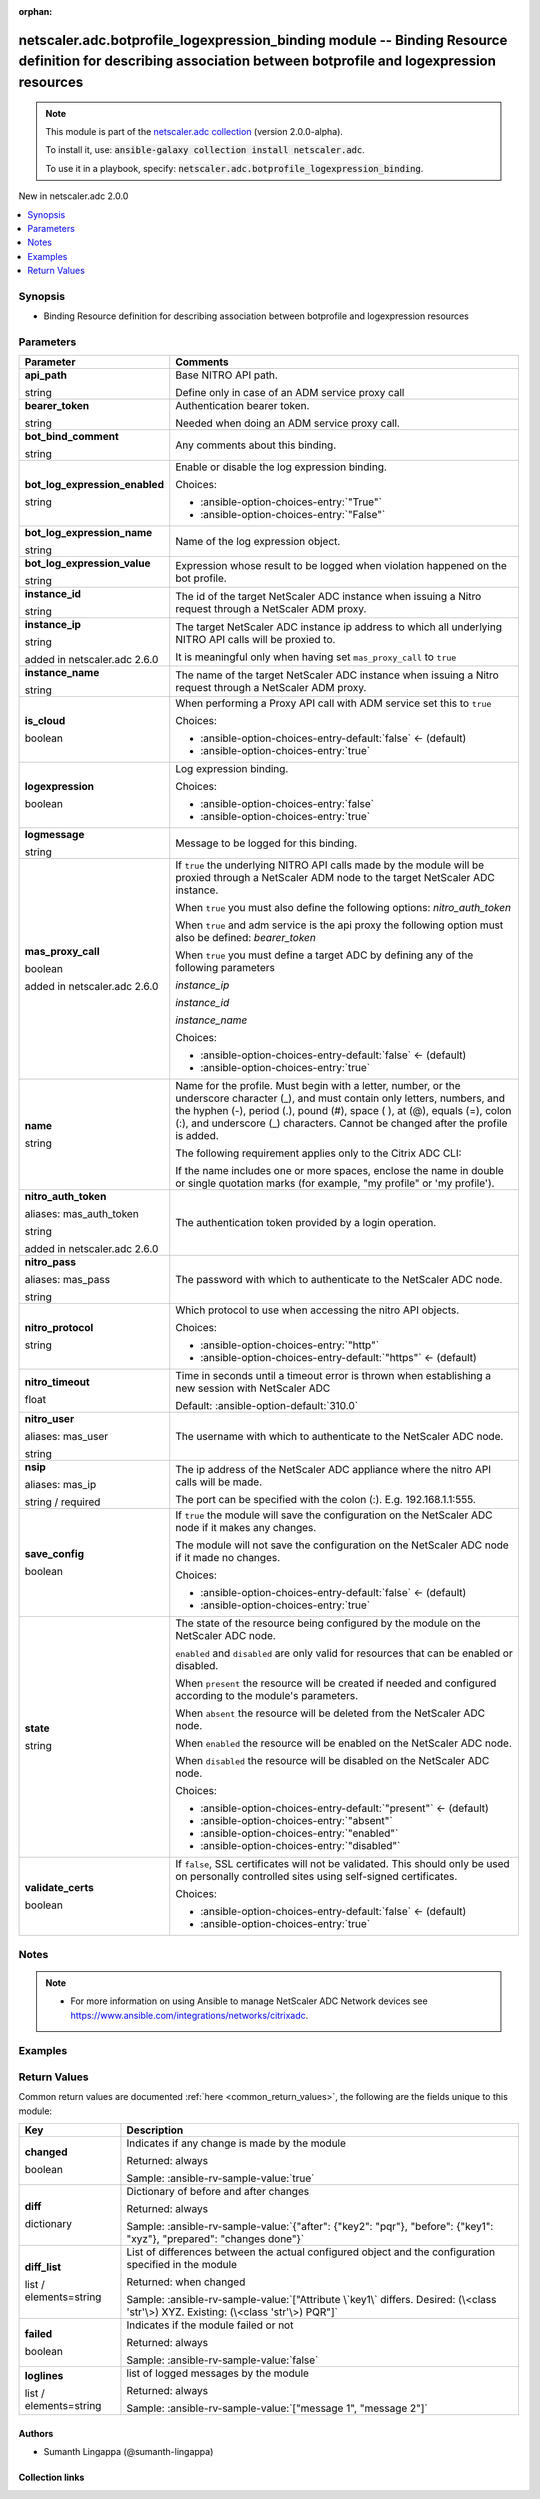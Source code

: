 
.. Document meta

:orphan:

.. |antsibull-internal-nbsp| unicode:: 0xA0
    :trim:

.. role:: ansible-attribute-support-label
.. role:: ansible-attribute-support-property
.. role:: ansible-attribute-support-full
.. role:: ansible-attribute-support-partial
.. role:: ansible-attribute-support-none
.. role:: ansible-attribute-support-na
.. role:: ansible-option-type
.. role:: ansible-option-elements
.. role:: ansible-option-required
.. role:: ansible-option-versionadded
.. role:: ansible-option-aliases
.. role:: ansible-option-choices
.. role:: ansible-option-choices-default-mark
.. role:: ansible-option-default-bold
.. role:: ansible-option-configuration
.. role:: ansible-option-returned-bold
.. role:: ansible-option-sample-bold

.. Anchors

.. _ansible_collections.netscaler.adc.botprofile_logexpression_binding_module:

.. Anchors: short name for ansible.builtin

.. Anchors: aliases



.. Title

netscaler.adc.botprofile_logexpression_binding module -- Binding Resource definition for describing association between botprofile and logexpression resources
++++++++++++++++++++++++++++++++++++++++++++++++++++++++++++++++++++++++++++++++++++++++++++++++++++++++++++++++++++++++++++++++++++++++++++++++++++++++++++++

.. Collection note

.. note::
    This module is part of the `netscaler.adc collection <https://galaxy.ansible.com/netscaler/adc>`_ (version 2.0.0-alpha).

    To install it, use: :code:`ansible-galaxy collection install netscaler.adc`.

    To use it in a playbook, specify: :code:`netscaler.adc.botprofile_logexpression_binding`.

.. version_added

.. rst-class:: ansible-version-added

New in netscaler.adc 2.0.0

.. contents::
   :local:
   :depth: 1

.. Deprecated


Synopsis
--------

.. Description

- Binding Resource definition for describing association between botprofile and logexpression resources


.. Aliases


.. Requirements






.. Options

Parameters
----------

.. rst-class:: ansible-option-table

.. list-table::
  :width: 100%
  :widths: auto
  :header-rows: 1

  * - Parameter
    - Comments

  * - .. raw:: html

        <div class="ansible-option-cell">
        <div class="ansibleOptionAnchor" id="parameter-api_path"></div>

      .. _ansible_collections.netscaler.adc.botprofile_logexpression_binding_module__parameter-api_path:

      .. rst-class:: ansible-option-title

      **api_path**

      .. raw:: html

        <a class="ansibleOptionLink" href="#parameter-api_path" title="Permalink to this option"></a>

      .. rst-class:: ansible-option-type-line

      :ansible-option-type:`string`

      .. raw:: html

        </div>

    - .. raw:: html

        <div class="ansible-option-cell">

      Base NITRO API path.

      Define only in case of an ADM service proxy call


      .. raw:: html

        </div>

  * - .. raw:: html

        <div class="ansible-option-cell">
        <div class="ansibleOptionAnchor" id="parameter-bearer_token"></div>

      .. _ansible_collections.netscaler.adc.botprofile_logexpression_binding_module__parameter-bearer_token:

      .. rst-class:: ansible-option-title

      **bearer_token**

      .. raw:: html

        <a class="ansibleOptionLink" href="#parameter-bearer_token" title="Permalink to this option"></a>

      .. rst-class:: ansible-option-type-line

      :ansible-option-type:`string`

      .. raw:: html

        </div>

    - .. raw:: html

        <div class="ansible-option-cell">

      Authentication bearer token.

      Needed when doing an ADM service proxy call.


      .. raw:: html

        </div>

  * - .. raw:: html

        <div class="ansible-option-cell">
        <div class="ansibleOptionAnchor" id="parameter-bot_bind_comment"></div>

      .. _ansible_collections.netscaler.adc.botprofile_logexpression_binding_module__parameter-bot_bind_comment:

      .. rst-class:: ansible-option-title

      **bot_bind_comment**

      .. raw:: html

        <a class="ansibleOptionLink" href="#parameter-bot_bind_comment" title="Permalink to this option"></a>

      .. rst-class:: ansible-option-type-line

      :ansible-option-type:`string`

      .. raw:: html

        </div>

    - .. raw:: html

        <div class="ansible-option-cell">

      Any comments about this binding.


      .. raw:: html

        </div>

  * - .. raw:: html

        <div class="ansible-option-cell">
        <div class="ansibleOptionAnchor" id="parameter-bot_log_expression_enabled"></div>

      .. _ansible_collections.netscaler.adc.botprofile_logexpression_binding_module__parameter-bot_log_expression_enabled:

      .. rst-class:: ansible-option-title

      **bot_log_expression_enabled**

      .. raw:: html

        <a class="ansibleOptionLink" href="#parameter-bot_log_expression_enabled" title="Permalink to this option"></a>

      .. rst-class:: ansible-option-type-line

      :ansible-option-type:`string`

      .. raw:: html

        </div>

    - .. raw:: html

        <div class="ansible-option-cell">

      Enable or disable the log expression binding.


      .. rst-class:: ansible-option-line

      :ansible-option-choices:`Choices:`

      - :ansible-option-choices-entry:`"True"`
      - :ansible-option-choices-entry:`"False"`


      .. raw:: html

        </div>

  * - .. raw:: html

        <div class="ansible-option-cell">
        <div class="ansibleOptionAnchor" id="parameter-bot_log_expression_name"></div>

      .. _ansible_collections.netscaler.adc.botprofile_logexpression_binding_module__parameter-bot_log_expression_name:

      .. rst-class:: ansible-option-title

      **bot_log_expression_name**

      .. raw:: html

        <a class="ansibleOptionLink" href="#parameter-bot_log_expression_name" title="Permalink to this option"></a>

      .. rst-class:: ansible-option-type-line

      :ansible-option-type:`string`

      .. raw:: html

        </div>

    - .. raw:: html

        <div class="ansible-option-cell">

      Name of the log expression object.


      .. raw:: html

        </div>

  * - .. raw:: html

        <div class="ansible-option-cell">
        <div class="ansibleOptionAnchor" id="parameter-bot_log_expression_value"></div>

      .. _ansible_collections.netscaler.adc.botprofile_logexpression_binding_module__parameter-bot_log_expression_value:

      .. rst-class:: ansible-option-title

      **bot_log_expression_value**

      .. raw:: html

        <a class="ansibleOptionLink" href="#parameter-bot_log_expression_value" title="Permalink to this option"></a>

      .. rst-class:: ansible-option-type-line

      :ansible-option-type:`string`

      .. raw:: html

        </div>

    - .. raw:: html

        <div class="ansible-option-cell">

      Expression whose result to be logged when violation happened on the bot profile.


      .. raw:: html

        </div>

  * - .. raw:: html

        <div class="ansible-option-cell">
        <div class="ansibleOptionAnchor" id="parameter-instance_id"></div>

      .. _ansible_collections.netscaler.adc.botprofile_logexpression_binding_module__parameter-instance_id:

      .. rst-class:: ansible-option-title

      **instance_id**

      .. raw:: html

        <a class="ansibleOptionLink" href="#parameter-instance_id" title="Permalink to this option"></a>

      .. rst-class:: ansible-option-type-line

      :ansible-option-type:`string`

      .. raw:: html

        </div>

    - .. raw:: html

        <div class="ansible-option-cell">

      The id of the target NetScaler ADC instance when issuing a Nitro request through a NetScaler ADM proxy.


      .. raw:: html

        </div>

  * - .. raw:: html

        <div class="ansible-option-cell">
        <div class="ansibleOptionAnchor" id="parameter-instance_ip"></div>

      .. _ansible_collections.netscaler.adc.botprofile_logexpression_binding_module__parameter-instance_ip:

      .. rst-class:: ansible-option-title

      **instance_ip**

      .. raw:: html

        <a class="ansibleOptionLink" href="#parameter-instance_ip" title="Permalink to this option"></a>

      .. rst-class:: ansible-option-type-line

      :ansible-option-type:`string`

      :ansible-option-versionadded:`added in netscaler.adc 2.6.0`


      .. raw:: html

        </div>

    - .. raw:: html

        <div class="ansible-option-cell">

      The target NetScaler ADC instance ip address to which all underlying NITRO API calls will be proxied to.

      It is meaningful only when having set \ :literal:`mas\_proxy\_call`\  to \ :literal:`true`\ 


      .. raw:: html

        </div>

  * - .. raw:: html

        <div class="ansible-option-cell">
        <div class="ansibleOptionAnchor" id="parameter-instance_name"></div>

      .. _ansible_collections.netscaler.adc.botprofile_logexpression_binding_module__parameter-instance_name:

      .. rst-class:: ansible-option-title

      **instance_name**

      .. raw:: html

        <a class="ansibleOptionLink" href="#parameter-instance_name" title="Permalink to this option"></a>

      .. rst-class:: ansible-option-type-line

      :ansible-option-type:`string`

      .. raw:: html

        </div>

    - .. raw:: html

        <div class="ansible-option-cell">

      The name of the target NetScaler ADC instance when issuing a Nitro request through a NetScaler ADM proxy.


      .. raw:: html

        </div>

  * - .. raw:: html

        <div class="ansible-option-cell">
        <div class="ansibleOptionAnchor" id="parameter-is_cloud"></div>

      .. _ansible_collections.netscaler.adc.botprofile_logexpression_binding_module__parameter-is_cloud:

      .. rst-class:: ansible-option-title

      **is_cloud**

      .. raw:: html

        <a class="ansibleOptionLink" href="#parameter-is_cloud" title="Permalink to this option"></a>

      .. rst-class:: ansible-option-type-line

      :ansible-option-type:`boolean`

      .. raw:: html

        </div>

    - .. raw:: html

        <div class="ansible-option-cell">

      When performing a Proxy API call with ADM service set this to \ :literal:`true`\ 


      .. rst-class:: ansible-option-line

      :ansible-option-choices:`Choices:`

      - :ansible-option-choices-entry-default:`false` :ansible-option-choices-default-mark:`← (default)`
      - :ansible-option-choices-entry:`true`


      .. raw:: html

        </div>

  * - .. raw:: html

        <div class="ansible-option-cell">
        <div class="ansibleOptionAnchor" id="parameter-logexpression"></div>

      .. _ansible_collections.netscaler.adc.botprofile_logexpression_binding_module__parameter-logexpression:

      .. rst-class:: ansible-option-title

      **logexpression**

      .. raw:: html

        <a class="ansibleOptionLink" href="#parameter-logexpression" title="Permalink to this option"></a>

      .. rst-class:: ansible-option-type-line

      :ansible-option-type:`boolean`

      .. raw:: html

        </div>

    - .. raw:: html

        <div class="ansible-option-cell">

      Log expression binding.


      .. rst-class:: ansible-option-line

      :ansible-option-choices:`Choices:`

      - :ansible-option-choices-entry:`false`
      - :ansible-option-choices-entry:`true`


      .. raw:: html

        </div>

  * - .. raw:: html

        <div class="ansible-option-cell">
        <div class="ansibleOptionAnchor" id="parameter-logmessage"></div>

      .. _ansible_collections.netscaler.adc.botprofile_logexpression_binding_module__parameter-logmessage:

      .. rst-class:: ansible-option-title

      **logmessage**

      .. raw:: html

        <a class="ansibleOptionLink" href="#parameter-logmessage" title="Permalink to this option"></a>

      .. rst-class:: ansible-option-type-line

      :ansible-option-type:`string`

      .. raw:: html

        </div>

    - .. raw:: html

        <div class="ansible-option-cell">

      Message to be logged for this binding.


      .. raw:: html

        </div>

  * - .. raw:: html

        <div class="ansible-option-cell">
        <div class="ansibleOptionAnchor" id="parameter-mas_proxy_call"></div>

      .. _ansible_collections.netscaler.adc.botprofile_logexpression_binding_module__parameter-mas_proxy_call:

      .. rst-class:: ansible-option-title

      **mas_proxy_call**

      .. raw:: html

        <a class="ansibleOptionLink" href="#parameter-mas_proxy_call" title="Permalink to this option"></a>

      .. rst-class:: ansible-option-type-line

      :ansible-option-type:`boolean`

      :ansible-option-versionadded:`added in netscaler.adc 2.6.0`


      .. raw:: html

        </div>

    - .. raw:: html

        <div class="ansible-option-cell">

      If \ :literal:`true`\  the underlying NITRO API calls made by the module will be proxied through a NetScaler ADM node to the target NetScaler ADC instance.

      When \ :literal:`true`\  you must also define the following options: \ :emphasis:`nitro\_auth\_token`\ 

      When \ :literal:`true`\  and adm service is the api proxy the following option must also be defined: \ :emphasis:`bearer\_token`\ 

      When \ :literal:`true`\  you must define a target ADC by defining any of the following parameters

      \ :emphasis:`instance\_ip`\ 

      \ :emphasis:`instance\_id`\ 

      \ :emphasis:`instance\_name`\ 


      .. rst-class:: ansible-option-line

      :ansible-option-choices:`Choices:`

      - :ansible-option-choices-entry-default:`false` :ansible-option-choices-default-mark:`← (default)`
      - :ansible-option-choices-entry:`true`


      .. raw:: html

        </div>

  * - .. raw:: html

        <div class="ansible-option-cell">
        <div class="ansibleOptionAnchor" id="parameter-name"></div>

      .. _ansible_collections.netscaler.adc.botprofile_logexpression_binding_module__parameter-name:

      .. rst-class:: ansible-option-title

      **name**

      .. raw:: html

        <a class="ansibleOptionLink" href="#parameter-name" title="Permalink to this option"></a>

      .. rst-class:: ansible-option-type-line

      :ansible-option-type:`string`

      .. raw:: html

        </div>

    - .. raw:: html

        <div class="ansible-option-cell">

      Name for the profile. Must begin with a letter, number, or the underscore character (\_), and must contain only letters, numbers, and the hyphen (-), period (.), pound (#), space ( ), at (@), equals (=), colon (:), and underscore (\_) characters. Cannot be changed after the profile is added.

      

      The following requirement applies only to the Citrix ADC CLI:

      If the name includes one or more spaces, enclose the name in double or single quotation marks (for example, "my profile" or 'my profile').


      .. raw:: html

        </div>

  * - .. raw:: html

        <div class="ansible-option-cell">
        <div class="ansibleOptionAnchor" id="parameter-nitro_auth_token"></div>
        <div class="ansibleOptionAnchor" id="parameter-mas_auth_token"></div>

      .. _ansible_collections.netscaler.adc.botprofile_logexpression_binding_module__parameter-mas_auth_token:
      .. _ansible_collections.netscaler.adc.botprofile_logexpression_binding_module__parameter-nitro_auth_token:

      .. rst-class:: ansible-option-title

      **nitro_auth_token**

      .. raw:: html

        <a class="ansibleOptionLink" href="#parameter-nitro_auth_token" title="Permalink to this option"></a>

      .. rst-class:: ansible-option-type-line

      :ansible-option-aliases:`aliases: mas_auth_token`

      .. rst-class:: ansible-option-type-line

      :ansible-option-type:`string`

      :ansible-option-versionadded:`added in netscaler.adc 2.6.0`


      .. raw:: html

        </div>

    - .. raw:: html

        <div class="ansible-option-cell">

      The authentication token provided by a login operation.


      .. raw:: html

        </div>

  * - .. raw:: html

        <div class="ansible-option-cell">
        <div class="ansibleOptionAnchor" id="parameter-nitro_pass"></div>
        <div class="ansibleOptionAnchor" id="parameter-mas_pass"></div>

      .. _ansible_collections.netscaler.adc.botprofile_logexpression_binding_module__parameter-mas_pass:
      .. _ansible_collections.netscaler.adc.botprofile_logexpression_binding_module__parameter-nitro_pass:

      .. rst-class:: ansible-option-title

      **nitro_pass**

      .. raw:: html

        <a class="ansibleOptionLink" href="#parameter-nitro_pass" title="Permalink to this option"></a>

      .. rst-class:: ansible-option-type-line

      :ansible-option-aliases:`aliases: mas_pass`

      .. rst-class:: ansible-option-type-line

      :ansible-option-type:`string`

      .. raw:: html

        </div>

    - .. raw:: html

        <div class="ansible-option-cell">

      The password with which to authenticate to the NetScaler ADC node.


      .. raw:: html

        </div>

  * - .. raw:: html

        <div class="ansible-option-cell">
        <div class="ansibleOptionAnchor" id="parameter-nitro_protocol"></div>

      .. _ansible_collections.netscaler.adc.botprofile_logexpression_binding_module__parameter-nitro_protocol:

      .. rst-class:: ansible-option-title

      **nitro_protocol**

      .. raw:: html

        <a class="ansibleOptionLink" href="#parameter-nitro_protocol" title="Permalink to this option"></a>

      .. rst-class:: ansible-option-type-line

      :ansible-option-type:`string`

      .. raw:: html

        </div>

    - .. raw:: html

        <div class="ansible-option-cell">

      Which protocol to use when accessing the nitro API objects.


      .. rst-class:: ansible-option-line

      :ansible-option-choices:`Choices:`

      - :ansible-option-choices-entry:`"http"`
      - :ansible-option-choices-entry-default:`"https"` :ansible-option-choices-default-mark:`← (default)`


      .. raw:: html

        </div>

  * - .. raw:: html

        <div class="ansible-option-cell">
        <div class="ansibleOptionAnchor" id="parameter-nitro_timeout"></div>

      .. _ansible_collections.netscaler.adc.botprofile_logexpression_binding_module__parameter-nitro_timeout:

      .. rst-class:: ansible-option-title

      **nitro_timeout**

      .. raw:: html

        <a class="ansibleOptionLink" href="#parameter-nitro_timeout" title="Permalink to this option"></a>

      .. rst-class:: ansible-option-type-line

      :ansible-option-type:`float`

      .. raw:: html

        </div>

    - .. raw:: html

        <div class="ansible-option-cell">

      Time in seconds until a timeout error is thrown when establishing a new session with NetScaler ADC


      .. rst-class:: ansible-option-line

      :ansible-option-default-bold:`Default:` :ansible-option-default:`310.0`

      .. raw:: html

        </div>

  * - .. raw:: html

        <div class="ansible-option-cell">
        <div class="ansibleOptionAnchor" id="parameter-nitro_user"></div>
        <div class="ansibleOptionAnchor" id="parameter-mas_user"></div>

      .. _ansible_collections.netscaler.adc.botprofile_logexpression_binding_module__parameter-mas_user:
      .. _ansible_collections.netscaler.adc.botprofile_logexpression_binding_module__parameter-nitro_user:

      .. rst-class:: ansible-option-title

      **nitro_user**

      .. raw:: html

        <a class="ansibleOptionLink" href="#parameter-nitro_user" title="Permalink to this option"></a>

      .. rst-class:: ansible-option-type-line

      :ansible-option-aliases:`aliases: mas_user`

      .. rst-class:: ansible-option-type-line

      :ansible-option-type:`string`

      .. raw:: html

        </div>

    - .. raw:: html

        <div class="ansible-option-cell">

      The username with which to authenticate to the NetScaler ADC node.


      .. raw:: html

        </div>

  * - .. raw:: html

        <div class="ansible-option-cell">
        <div class="ansibleOptionAnchor" id="parameter-nsip"></div>
        <div class="ansibleOptionAnchor" id="parameter-mas_ip"></div>

      .. _ansible_collections.netscaler.adc.botprofile_logexpression_binding_module__parameter-mas_ip:
      .. _ansible_collections.netscaler.adc.botprofile_logexpression_binding_module__parameter-nsip:

      .. rst-class:: ansible-option-title

      **nsip**

      .. raw:: html

        <a class="ansibleOptionLink" href="#parameter-nsip" title="Permalink to this option"></a>

      .. rst-class:: ansible-option-type-line

      :ansible-option-aliases:`aliases: mas_ip`

      .. rst-class:: ansible-option-type-line

      :ansible-option-type:`string` / :ansible-option-required:`required`

      .. raw:: html

        </div>

    - .. raw:: html

        <div class="ansible-option-cell">

      The ip address of the NetScaler ADC appliance where the nitro API calls will be made.

      The port can be specified with the colon (:). E.g. 192.168.1.1:555.


      .. raw:: html

        </div>

  * - .. raw:: html

        <div class="ansible-option-cell">
        <div class="ansibleOptionAnchor" id="parameter-save_config"></div>

      .. _ansible_collections.netscaler.adc.botprofile_logexpression_binding_module__parameter-save_config:

      .. rst-class:: ansible-option-title

      **save_config**

      .. raw:: html

        <a class="ansibleOptionLink" href="#parameter-save_config" title="Permalink to this option"></a>

      .. rst-class:: ansible-option-type-line

      :ansible-option-type:`boolean`

      .. raw:: html

        </div>

    - .. raw:: html

        <div class="ansible-option-cell">

      If \ :literal:`true`\  the module will save the configuration on the NetScaler ADC node if it makes any changes.

      The module will not save the configuration on the NetScaler ADC node if it made no changes.


      .. rst-class:: ansible-option-line

      :ansible-option-choices:`Choices:`

      - :ansible-option-choices-entry-default:`false` :ansible-option-choices-default-mark:`← (default)`
      - :ansible-option-choices-entry:`true`


      .. raw:: html

        </div>

  * - .. raw:: html

        <div class="ansible-option-cell">
        <div class="ansibleOptionAnchor" id="parameter-state"></div>

      .. _ansible_collections.netscaler.adc.botprofile_logexpression_binding_module__parameter-state:

      .. rst-class:: ansible-option-title

      **state**

      .. raw:: html

        <a class="ansibleOptionLink" href="#parameter-state" title="Permalink to this option"></a>

      .. rst-class:: ansible-option-type-line

      :ansible-option-type:`string`

      .. raw:: html

        </div>

    - .. raw:: html

        <div class="ansible-option-cell">

      The state of the resource being configured by the module on the NetScaler ADC node.

      \ :literal:`enabled`\  and \ :literal:`disabled`\  are only valid for resources that can be enabled or disabled.

      When \ :literal:`present`\  the resource will be created if needed and configured according to the module's parameters.

      When \ :literal:`absent`\  the resource will be deleted from the NetScaler ADC node.

      When \ :literal:`enabled`\  the resource will be enabled on the NetScaler ADC node.

      When \ :literal:`disabled`\  the resource will be disabled on the NetScaler ADC node.


      .. rst-class:: ansible-option-line

      :ansible-option-choices:`Choices:`

      - :ansible-option-choices-entry-default:`"present"` :ansible-option-choices-default-mark:`← (default)`
      - :ansible-option-choices-entry:`"absent"`
      - :ansible-option-choices-entry:`"enabled"`
      - :ansible-option-choices-entry:`"disabled"`


      .. raw:: html

        </div>

  * - .. raw:: html

        <div class="ansible-option-cell">
        <div class="ansibleOptionAnchor" id="parameter-validate_certs"></div>

      .. _ansible_collections.netscaler.adc.botprofile_logexpression_binding_module__parameter-validate_certs:

      .. rst-class:: ansible-option-title

      **validate_certs**

      .. raw:: html

        <a class="ansibleOptionLink" href="#parameter-validate_certs" title="Permalink to this option"></a>

      .. rst-class:: ansible-option-type-line

      :ansible-option-type:`boolean`

      .. raw:: html

        </div>

    - .. raw:: html

        <div class="ansible-option-cell">

      If \ :literal:`false`\ , SSL certificates will not be validated. This should only be used on personally controlled sites using self-signed certificates.


      .. rst-class:: ansible-option-line

      :ansible-option-choices:`Choices:`

      - :ansible-option-choices-entry-default:`false` :ansible-option-choices-default-mark:`← (default)`
      - :ansible-option-choices-entry:`true`


      .. raw:: html

        </div>


.. Attributes


.. Notes

Notes
-----

.. note::
   - For more information on using Ansible to manage NetScaler ADC Network devices see \ https://www.ansible.com/integrations/networks/citrixadc\ .

.. Seealso


.. Examples

Examples
--------

.. code-block:: yaml+jinja

    




.. Facts


.. Return values

Return Values
-------------
Common return values are documented :ref:`here <common_return_values>`, the following are the fields unique to this module:

.. rst-class:: ansible-option-table

.. list-table::
  :width: 100%
  :widths: auto
  :header-rows: 1

  * - Key
    - Description

  * - .. raw:: html

        <div class="ansible-option-cell">
        <div class="ansibleOptionAnchor" id="return-changed"></div>

      .. _ansible_collections.netscaler.adc.botprofile_logexpression_binding_module__return-changed:

      .. rst-class:: ansible-option-title

      **changed**

      .. raw:: html

        <a class="ansibleOptionLink" href="#return-changed" title="Permalink to this return value"></a>

      .. rst-class:: ansible-option-type-line

      :ansible-option-type:`boolean`

      .. raw:: html

        </div>

    - .. raw:: html

        <div class="ansible-option-cell">

      Indicates if any change is made by the module


      .. rst-class:: ansible-option-line

      :ansible-option-returned-bold:`Returned:` always

      .. rst-class:: ansible-option-line
      .. rst-class:: ansible-option-sample

      :ansible-option-sample-bold:`Sample:` :ansible-rv-sample-value:`true`


      .. raw:: html

        </div>


  * - .. raw:: html

        <div class="ansible-option-cell">
        <div class="ansibleOptionAnchor" id="return-diff"></div>

      .. _ansible_collections.netscaler.adc.botprofile_logexpression_binding_module__return-diff:

      .. rst-class:: ansible-option-title

      **diff**

      .. raw:: html

        <a class="ansibleOptionLink" href="#return-diff" title="Permalink to this return value"></a>

      .. rst-class:: ansible-option-type-line

      :ansible-option-type:`dictionary`

      .. raw:: html

        </div>

    - .. raw:: html

        <div class="ansible-option-cell">

      Dictionary of before and after changes


      .. rst-class:: ansible-option-line

      :ansible-option-returned-bold:`Returned:` always

      .. rst-class:: ansible-option-line
      .. rst-class:: ansible-option-sample

      :ansible-option-sample-bold:`Sample:` :ansible-rv-sample-value:`{"after": {"key2": "pqr"}, "before": {"key1": "xyz"}, "prepared": "changes done"}`


      .. raw:: html

        </div>


  * - .. raw:: html

        <div class="ansible-option-cell">
        <div class="ansibleOptionAnchor" id="return-diff_list"></div>

      .. _ansible_collections.netscaler.adc.botprofile_logexpression_binding_module__return-diff_list:

      .. rst-class:: ansible-option-title

      **diff_list**

      .. raw:: html

        <a class="ansibleOptionLink" href="#return-diff_list" title="Permalink to this return value"></a>

      .. rst-class:: ansible-option-type-line

      :ansible-option-type:`list` / :ansible-option-elements:`elements=string`

      .. raw:: html

        </div>

    - .. raw:: html

        <div class="ansible-option-cell">

      List of differences between the actual configured object and the configuration specified in the module


      .. rst-class:: ansible-option-line

      :ansible-option-returned-bold:`Returned:` when changed

      .. rst-class:: ansible-option-line
      .. rst-class:: ansible-option-sample

      :ansible-option-sample-bold:`Sample:` :ansible-rv-sample-value:`["Attribute \`key1\` differs. Desired: (\<class 'str'\>) XYZ. Existing: (\<class 'str'\>) PQR"]`


      .. raw:: html

        </div>


  * - .. raw:: html

        <div class="ansible-option-cell">
        <div class="ansibleOptionAnchor" id="return-failed"></div>

      .. _ansible_collections.netscaler.adc.botprofile_logexpression_binding_module__return-failed:

      .. rst-class:: ansible-option-title

      **failed**

      .. raw:: html

        <a class="ansibleOptionLink" href="#return-failed" title="Permalink to this return value"></a>

      .. rst-class:: ansible-option-type-line

      :ansible-option-type:`boolean`

      .. raw:: html

        </div>

    - .. raw:: html

        <div class="ansible-option-cell">

      Indicates if the module failed or not


      .. rst-class:: ansible-option-line

      :ansible-option-returned-bold:`Returned:` always

      .. rst-class:: ansible-option-line
      .. rst-class:: ansible-option-sample

      :ansible-option-sample-bold:`Sample:` :ansible-rv-sample-value:`false`


      .. raw:: html

        </div>


  * - .. raw:: html

        <div class="ansible-option-cell">
        <div class="ansibleOptionAnchor" id="return-loglines"></div>

      .. _ansible_collections.netscaler.adc.botprofile_logexpression_binding_module__return-loglines:

      .. rst-class:: ansible-option-title

      **loglines**

      .. raw:: html

        <a class="ansibleOptionLink" href="#return-loglines" title="Permalink to this return value"></a>

      .. rst-class:: ansible-option-type-line

      :ansible-option-type:`list` / :ansible-option-elements:`elements=string`

      .. raw:: html

        </div>

    - .. raw:: html

        <div class="ansible-option-cell">

      list of logged messages by the module


      .. rst-class:: ansible-option-line

      :ansible-option-returned-bold:`Returned:` always

      .. rst-class:: ansible-option-line
      .. rst-class:: ansible-option-sample

      :ansible-option-sample-bold:`Sample:` :ansible-rv-sample-value:`["message 1", "message 2"]`


      .. raw:: html

        </div>



..  Status (Presently only deprecated)


.. Authors

Authors
~~~~~~~

- Sumanth Lingappa (@sumanth-lingappa)



.. Extra links

Collection links
~~~~~~~~~~~~~~~~

.. raw:: html

  <p class="ansible-links">
    <a href="http://example.com/issue/tracker" aria-role="button" target="_blank" rel="noopener external">Issue Tracker</a>
    <a href="http://example.com" aria-role="button" target="_blank" rel="noopener external">Homepage</a>
    <a href="http://example.com/repository" aria-role="button" target="_blank" rel="noopener external">Repository (Sources)</a>
  </p>

.. Parsing errors

